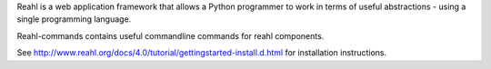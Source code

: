 Reahl is a web application framework that allows a Python programmer to work in terms of useful abstractions - using a single programming language.

Reahl-commands contains useful commandline commands for reahl components.

See http://www.reahl.org/docs/4.0/tutorial/gettingstarted-install.d.html for installation instructions. 

